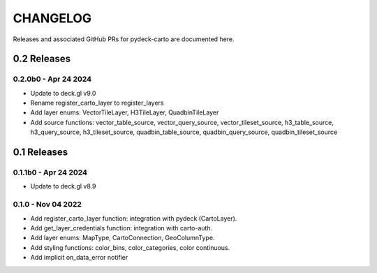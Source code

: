 CHANGELOG
=========

Releases and associated GitHub PRs for pydeck-carto are documented here.

0.2 Releases
------------

0.2.0b0 - Apr 24 2024
^^^^^^^^^^^^^^^^^^^
- Update to deck.gl v9.0
- Rename register_carto_layer to register_layers
- Add layer enums: VectorTileLayer, H3TileLayer, QuadbinTileLayer
- Add source functions: vector_table_source, vector_query_source, vector_tileset_source, h3_table_source, h3_query_source, h3_tileset_source, quadbin_table_source, quadbin_query_source, quadbin_tileset_source

0.1 Releases
------------

0.1.1b0 - Apr 24 2024
^^^^^^^^^^^^^^^^^^^
- Update to deck.gl v8.9

0.1.0 - Nov 04 2022
^^^^^^^^^^^^^^^^^^^
- Add register_carto_layer function: integration with pydeck (CartoLayer).
- Add get_layer_credentials function: integration with carto-auth.
- Add layer enums: MapType, CartoConnection, GeoColumnType.
- Add styling functions: color_bins, color_categories, color continuous.
- Add implicit on_data_error notifier
